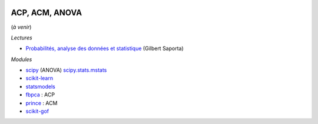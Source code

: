 
.. image:: pyeco.png
    :height: 20
    :alt: Economie
    :target: http://www.xavierdupre.fr/app/ensae_teaching_cs/helpsphinx3/td_2a_notions.html#pour-un-profil-plutot-economiste

.. image:: pystat.png
    :height: 20
    :alt: Statistique
    :target: http://www.xavierdupre.fr/app/ensae_teaching_cs/helpsphinx3/td_2a_notions.html#pour-un-profil-plutot-data-scientist

ACP, ACM, ANOVA
+++++++++++++++

(*à venir*)

*Lectures*

* `Probabilités, analyse des données et statistique <http://www.editionstechnip.com/fr/catalogue-detail/149/probabilites-analyse-des-donnees-et-statistique.html>`_ (Gilbert Saporta)

*Modules*

* `scipy <https://docs.scipy.org/doc/scipy/reference/generated/scipy.stats.f_oneway.html>`_ (ANOVA)
  `scipy.stats.mstats <https://docs.scipy.org/doc/scipy/reference/stats.mstats.html>`_
* `scikit-learn <http://scikit-learn.org/>`_
* `statsmodels <http://statsmodels.sourceforge.net/>`_
* `fbpca <http://fbpca.readthedocs.io/en/latest/>`_ : ACP
* `prince <https://github.com/MaxHalford/Prince>`_ : ACM
* `scikit-gof <https://github.com/wrwrwr/scikit-gof>`_
